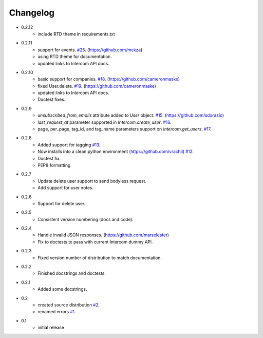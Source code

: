 =========
Changelog
=========

* 0.2.12
   * include RTD theme in requirements.txt
* 0.2.11
   * support for events. `#25 <https://github.com/jkeyes/python-intercom/pull/25>`_. (https://github.com/mekza)
   * using RTD theme for documentation.
   * updated links to Intercom API docs.
* 0.2.10
   * basic support for companies. `#18 <https://github.com/jkeyes/python-intercom/pull/18>`_. (https://github.com/cameronmaske)
   * fixed User.delete. `#19 <https://github.com/jkeyes/python-intercom/pull/19>`_. (https://github.com/cameronmaske)
   * updated links to Intercom API docs.
   * Doctest fixes.
* 0.2.9
   * `unsubscribed_from_emails` attribute added to `User` object. `#15 <https://github.com/jkeyes/python-intercom/pull/15>`_. (https://github.com/sdorazio)
   * `last_request_at` parameter supported in `Intercom.create_user`. `#16 <https://github.com/jkeyes/python-intercom/issues/16>`_.
   * page, per_page, tag_id, and tag_name parameters support on `Intercom.get_users`. `#17 <https://github.com/jkeyes/python-intercom/issues/17>`_.
* 0.2.8
   * Added support for tagging `#13 <https://github.com/jkeyes/python-intercom/issues/13>`_.
   * Now installs into a clean python environment (https://github.com/vrachil) `#12 <https://github.com/jkeyes/python-intercom/issues/12>`_.
   * Doctest fix.
   * PEP8 formatting.
* 0.2.7
   * Update delete user support to send bodyless request.
   * Add support for user notes.
* 0.2.6
   * Support for delete user.
* 0.2.5
   * Consistent version numbering (docs and code).
* 0.2.4
   * Handle invalid JSON responses. (https://github.com/marselester)
   * Fix to doctests to pass with current Intercom dummy API.
* 0.2.3
   * Fixed version number of distribution to match documentation.
* 0.2.2
   * Finished docstrings and doctests.
* 0.2.1
   * Added some docstrings.
* 0.2
   * created source distribution `#2 <https://github.com/jkeyes/python-intercom/issues/2>`_.
   * renamed errors `#1 <https://github.com/jkeyes/python-intercom/issues/1>`_.
* 0.1
   * initial release
